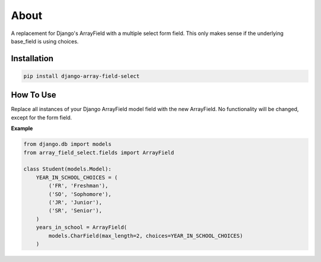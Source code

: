 =====
About
=====
A replacement for Django's ArrayField with a multiple select form field.  This
only makes sense if the underlying base_field is using choices.

Installation
============

.. code:: bash

    pip install django-array-field-select

How To Use
==========
Replace all instances of your Django ArrayField model field with the new
ArrayField.  No functionality will be changed, except for the form field.

**Example**

.. code:: python

    from django.db import models
    from array_field_select.fields import ArrayField

    class Student(models.Model):
        YEAR_IN_SCHOOL_CHOICES = (
            ('FR', 'Freshman'),
            ('SO', 'Sophomore'),
            ('JR', 'Junior'),
            ('SR', 'Senior'),
        )
        years_in_school = ArrayField(
            models.CharField(max_length=2, choices=YEAR_IN_SCHOOL_CHOICES)
        )
